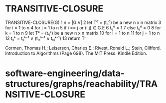 * TRANSITIVE-CLOSURE

TRANSITIVE-CLOSURE(G) 1 n = |G.V| 2 let T⁰ = (tᵢⱼ⁰) be a new n x n
matrix 3 for i = 1 to n 4 for j = 1 to n 5 if i == j or (i,j) ∈ G.E 6
tᵢⱼ⁰ = 1 7 else tᵢⱼ⁰ = 0 8 for k = 1 to n 9 let Tᵏ = (tᵢⱼᵏ) be a new n x
n matrix 10 for i = 1 to n 11 for j = 1 to n 12 tᵢⱼᵏ = tᵢⱼᵏ⁻¹ ∨ (tᵢₖᵏ⁻¹
∧ tₖⱼᵏ⁻¹) 13 return Tⁿ

Cormen, Thomas H.; Leiserson, Charles E.; Rivest, Ronald L.; Stein,
Clifford. Introduction to Algorithms (Page 698). The MIT Press. Kindle
Edition.

* software-engineering/data-structures/graphs/reachability/TRANSITIVE-CLOSURE
